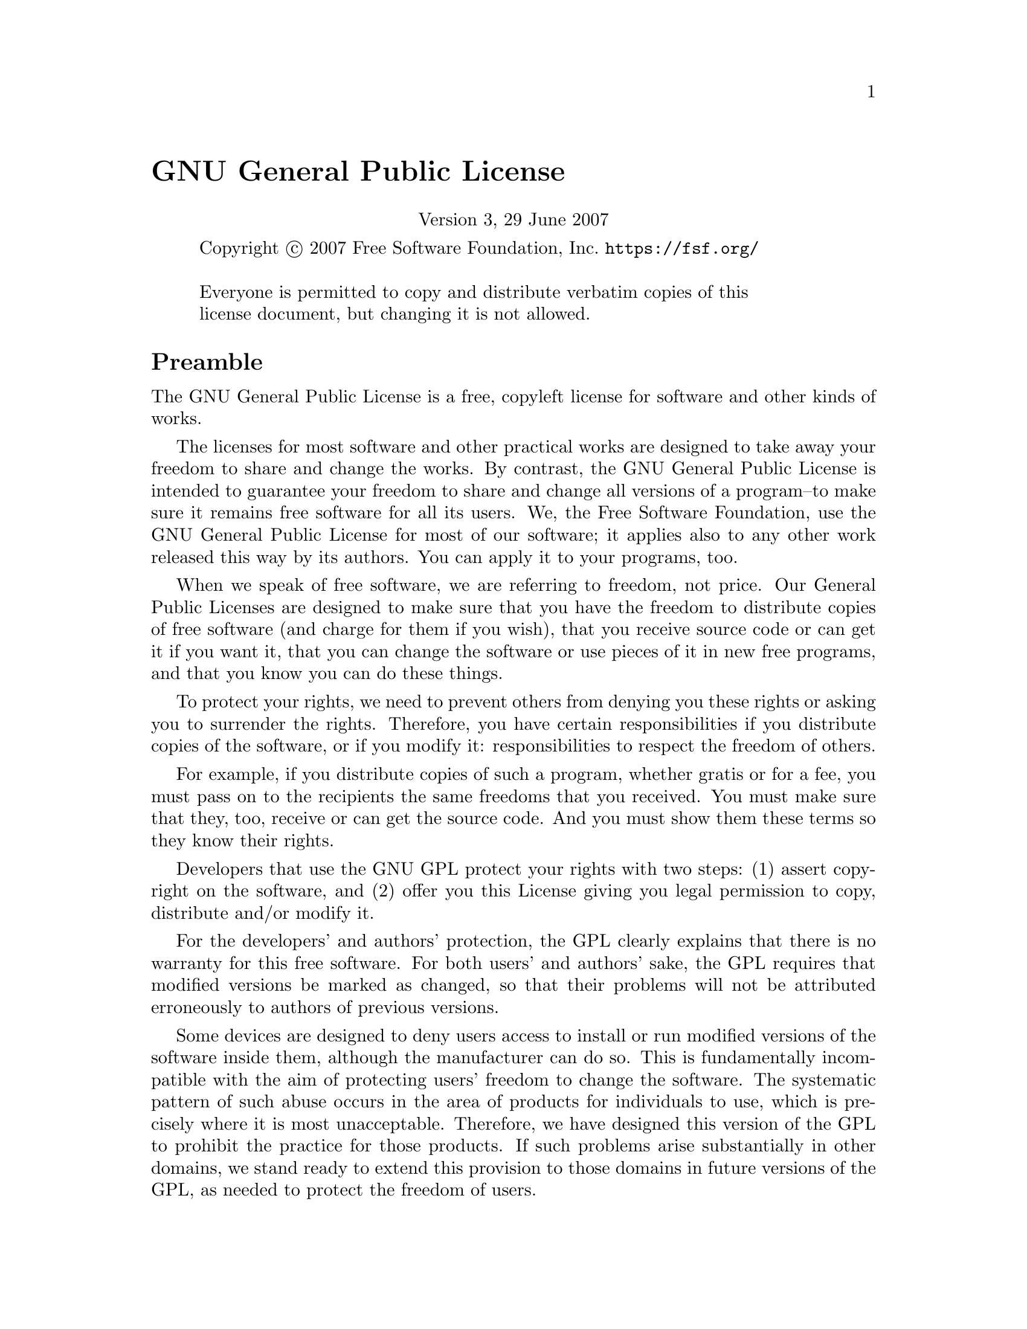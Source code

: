 @node Copying

@unnumbered GNU General Public License
@center Version 3, 29 June 2007

@c This file is intended to be included in another file.

@display
Copyright @copyright{} 2007 Free Software Foundation, Inc. @url{https://fsf.org/}

Everyone is permitted to copy and distribute verbatim copies of this
license document, but changing it is not allowed.
@end display

@unnumberedsec Preamble

The GNU General Public License is a free, copyleft license for
software and other kinds of works.

The licenses for most software and other practical works are designed
to take away your freedom to share and change the works.  By contrast,
the GNU General Public License is intended to guarantee your freedom
to share and change all versions of a program--to make sure it remains
free software for all its users.  We, the Free Software Foundation,
use the GNU General Public License for most of our software; it
applies also to any other work released this way by its authors.  You
can apply it to your programs, too.

When we speak of free software, we are referring to freedom, not
price.  Our General Public Licenses are designed to make sure that you
have the freedom to distribute copies of free software (and charge for
them if you wish), that you receive source code or can get it if you
want it, that you can change the software or use pieces of it in new
free programs, and that you know you can do these things.

To protect your rights, we need to prevent others from denying you
these rights or asking you to surrender the rights.  Therefore, you
have certain responsibilities if you distribute copies of the
software, or if you modify it: responsibilities to respect the freedom
of others.

For example, if you distribute copies of such a program, whether
gratis or for a fee, you must pass on to the recipients the same
freedoms that you received.  You must make sure that they, too,
receive or can get the source code.  And you must show them these
terms so they know their rights.

Developers that use the GNU GPL protect your rights with two steps:
(1) assert copyright on the software, and (2) offer you this License
giving you legal permission to copy, distribute and/or modify it.

For the developers' and authors' protection, the GPL clearly explains
that there is no warranty for this free software.  For both users' and
authors' sake, the GPL requires that modified versions be marked as
changed, so that their problems will not be attributed erroneously to
authors of previous versions.

Some devices are designed to deny users access to install or run
modified versions of the software inside them, although the
manufacturer can do so.  This is fundamentally incompatible with the
aim of protecting users' freedom to change the software.  The
systematic pattern of such abuse occurs in the area of products for
individuals to use, which is precisely where it is most unacceptable.
Therefore, we have designed this version of the GPL to prohibit the
practice for those products.  If such problems arise substantially in
other domains, we stand ready to extend this provision to those
domains in future versions of the GPL, as needed to protect the
freedom of users.

Finally, every program is threatened constantly by software patents.
States should not allow patents to restrict development and use of
software on general-purpose computers, but in those that do, we wish
to avoid the special danger that patents applied to a free program
could make it effectively proprietary.  To prevent this, the GPL
assures that patents cannot be used to render the program non-free.

The precise terms and conditions for copying, distribution and
modification follow.

@iftex
@unnumberedsec TERMS AND CONDITIONS
@end iftex
@ifinfo
@center TERMS AND CONDITIONS
@end ifinfo

@enumerate 0
@item Definitions.

``This License'' refers to version 3 of the GNU General Public License.

``Copyright'' also means copyright-like laws that apply to other kinds
of works, such as semiconductor masks.

``The Program'' refers to any copyrightable work licensed under this
License.  Each licensee is addressed as ``you''.  ``Licensees'' and
``recipients'' may be individuals or organizations.

To ``modify'' a work means to copy from or adapt all or part of the work
in a fashion requiring copyright permission, other than the making of
an exact copy.  The resulting work is called a ``modified version'' of
the earlier work or a work ``based on'' the earlier work.

A ``covered work'' means either the unmodified Program or a work based
on the Program.

To ``propagate'' a work means to do anything with it that, without
permission, would make you directly or secondarily liable for
infringement under applicable copyright law, except executing it on a
computer or modifying a private copy.  Propagation includes copying,
distribution (with or without modification), making available to the
public, and in some countries other activities as well.

To ``convey'' a work means any kind of propagation that enables other
parties to make or receive copies.  Mere interaction with a user
through a computer network, with no transfer of a copy, is not
conveying.

An interactive user interface displays ``Appropriate Legal Notices'' to
the extent that it includes a convenient and prominently visible
feature that (1) displays an appropriate copyright notice, and (2)
tells the user that there is no warranty for the work (except to the
extent that warranties are provided), that licensees may convey the
work under this License, and how to view a copy of this License.  If
the interface presents a list of user commands or options, such as a
menu, a prominent item in the list meets this criterion.

@item Source Code.

The ``source code'' for a work means the preferred form of the work for
making modifications to it.  ``Object code'' means any non-source form
of a work.

A ``Standard Interface'' means an interface that either is an official
standard defined by a recognized standards body, or, in the case of
interfaces specified for a particular programming language, one that
is widely used among developers working in that language.

The ``System Libraries'' of an executable work include anything, other
than the work as a whole, that (a) is included in the normal form of
packaging a Major Component, but which is not part of that Major
Component, and (b) serves only to enable use of the work with that
Major Component, or to implement a Standard Interface for which an
implementation is available to the public in source code form.  A
``Major Component'', in this context, means a major essential component
(kernel, window system, and so on) of the specific operating system
(if any) on which the executable work runs, or a compiler used to
produce the work, or an object code interpreter used to run it.

The ``Corresponding Source'' for a work in object code form means all
the source code needed to generate, install, and (for an executable
work) run the object code and to modify the work, including scripts to
control those activities.  However, it does not include the work's
System Libraries, or general-purpose tools or generally available free
programs which are used unmodified in performing those activities but
which are not part of the work.  For example, Corresponding Source
includes interface definition files associated with source files for
the work, and the source code for shared libraries and dynamically
linked subprograms that the work is specifically designed to require,
such as by intimate data communication or control flow between those
subprograms and other parts of the work.

The Corresponding Source need not include anything that users can
regenerate automatically from other parts of the Corresponding Source.

The Corresponding Source for a work in source code form is that same
work.

@item Basic Permissions.

All rights granted under this License are granted for the term of
copyright on the Program, and are irrevocable provided the stated
conditions are met.  This License explicitly affirms your unlimited
permission to run the unmodified Program.  The output from running a
covered work is covered by this License only if the output, given its
content, constitutes a covered work.  This License acknowledges your
rights of fair use or other equivalent, as provided by copyright law.

You may make, run and propagate covered works that you do not convey,
without conditions so long as your license otherwise remains in force.
You may convey covered works to others for the sole purpose of having
them make modifications exclusively for you, or provide you with
facilities for running those works, provided that you comply with the
terms of this License in conveying all material for which you do not
control copyright.  Those thus making or running the covered works for
you must do so exclusively on your behalf, under your direction and
control, on terms that prohibit them from making any copies of your
copyrighted material outside their relationship with you.

Conveying under any other circumstances is permitted solely under the
conditions stated below.  Sublicensing is not allowed; section 10
makes it unnecessary.

@item Protecting Users' Legal Rights From Anti-Circumvention Law.

No covered work shall be deemed part of an effective technological
measure under any applicable law fulfilling obligations under article
11 of the WIPO copyright treaty adopted on 20 December 1996, or
similar laws prohibiting or restricting circumvention of such
measures.

When you convey a covered work, you waive any legal power to forbid
circumvention of technological measures to the extent such
circumvention is effected by exercising rights under this License with
respect to the covered work, and you disclaim any intention to limit
operation or modification of the work as a means of enforcing, against
the work's users, your or third parties' legal rights to forbid
circumvention of technological measures.

@item Conveying Verbatim Copies.

You may convey verbatim copies of the Program's source code as you
receive it, in any medium, provided that you conspicuously and
appropriately publish on each copy an appropriate copyright notice;
keep intact all notices stating that this License and any
non-permissive terms added in accord with section 7 apply to the code;
keep intact all notices of the absence of any warranty; and give all
recipients a copy of this License along with the Program.

You may charge any price or no price for each copy that you convey,
and you may offer support or warranty protection for a fee.

@item Conveying Modified Source Versions.

You may convey a work based on the Program, or the modifications to
produce it from the Program, in the form of source code under the
terms of section 4, provided that you also meet all of these
conditions:

@enumerate a
@item
The work must carry prominent notices stating that you modified it,
and giving a relevant date.

@item
The work must carry prominent notices stating that it is released
under this License and any conditions added under section 7.  This
requirement modifies the requirement in section 4 to ``keep intact all
notices''.

@item
You must license the entire work, as a whole, under this License to
anyone who comes into possession of a copy.  This License will
therefore apply, along with any applicable section 7 additional terms,
to the whole of the work, and all its parts, regardless of how they
are packaged.  This License gives no permission to license the work in
any other way, but it does not invalidate such permission if you have
separately received it.

@item
If the work has interactive user interfaces, each must display
Appropriate Legal Notices; however, if the Program has interactive
interfaces that do not display Appropriate Legal Notices, your work
need not make them do so.
@end enumerate

A compilation of a covered work with other separate and independent
works, which are not by their nature extensions of the covered work,
and which are not combined with it such as to form a larger program,
in or on a volume of a storage or distribution medium, is called an
``aggregate'' if the compilation and its resulting copyright are not
used to limit the access or legal rights of the compilation's users
beyond what the individual works permit.  Inclusion of a covered work
in an aggregate does not cause this License to apply to the other
parts of the aggregate.

@item  Conveying Non-Source Forms.

You may convey a covered work in object code form under the terms of
sections 4 and 5, provided that you also convey the machine-readable
Corresponding Source under the terms of this License, in one of these
ways:

@enumerate a
@item
Convey the object code in, or embodied in, a physical product
(including a physical distribution medium), accompanied by the
Corresponding Source fixed on a durable physical medium customarily
used for software interchange.

@item
Convey the object code in, or embodied in, a physical product
(including a physical distribution medium), accompanied by a written
offer, valid for at least three years and valid for as long as you
offer spare parts or customer support for that product model, to give
anyone who possesses the object code either (1) a copy of the
Corresponding Source for all the software in the product that is
covered by this License, on a durable physical medium customarily used
for software interchange, for a price no more than your reasonable
cost of physically performing this conveying of source, or (2) access
to copy the Corresponding Source from a network server at no charge.

@item
Convey individual copies of the object code with a copy of the written
offer to provide the Corresponding Source.  This alternative is
allowed only occasionally and noncommercially, and only if you
received the object code with such an offer, in accord with subsection
6b.

@item
Convey the object code by offering access from a designated place
(gratis or for a charge), and offer equivalent access to the
Corresponding Source in the same way through the same place at no
further charge.  You need not require recipients to copy the
Corresponding Source along with the object code.  If the place to copy
the object code is a network server, the Corresponding Source may be
on a different server (operated by you or a third party) that supports
equivalent copying facilities, provided you maintain clear directions
next to the object code saying where to find the Corresponding Source.
Regardless of what server hosts the Corresponding Source, you remain
obligated to ensure that it is available for as long as needed to
satisfy these requirements.

@item
Convey the object code using peer-to-peer transmission, provided you
inform other peers where the object code and Corresponding Source of
the work are being offered to the general public at no charge under
subsection 6d.

@end enumerate

A separable portion of the object code, whose source code is excluded
from the Corresponding Source as a System Library, need not be
included in conveying the object code work.

A ``User Product'' is either (1) a ``consumer product'', which means any
tangible personal property which is normally used for personal,
family, or household purposes, or (2) anything designed or sold for
incorporation into a dwelling.  In determining whether a product is a
consumer product, doubtful cases shall be resolved in favor of
coverage.  For a particular product received by a particular user,
``normally used'' refers to a typical or common use of that class of
product, regardless of the status of the particular user or of the way
in which the particular user actually uses, or expects or is expected
to use, the product.  A product is a consumer product regardless of
whether the product has substantial commercial, industrial or
non-consumer uses, unless such uses represent the only significant
mode of use of the product.

``Installation Information'' for a User Product means any methods,
procedures, authorization keys, or other information required to
install and execute modified versions of a covered work in that User
Product from a modified version of its Corresponding Source.  The
information must suffice to ensure that the continued functioning of
the modified object code is in no case prevented or interfered with
solely because modification has been made.

If you convey an object code work under this section in, or with, or
specifically for use in, a User Product, and the conveying occurs as
part of a transaction in which the right of possession and use of the
User Product is transferred to the recipient in perpetuity or for a
fixed term (regardless of how the transaction is characterized), the
Corresponding Source conveyed under this section must be accompanied
by the Installation Information.  But this requirement does not apply
if neither you nor any third party retains the ability to install
modified object code on the User Product (for example, the work has
been installed in ROM).

The requirement to provide Installation Information does not include a
requirement to continue to provide support service, warranty, or
updates for a work that has been modified or installed by the
recipient, or for the User Product in which it has been modified or
installed.  Access to a network may be denied when the modification
itself materially and adversely affects the operation of the network
or violates the rules and protocols for communication across the
network.

Corresponding Source conveyed, and Installation Information provided,
in accord with this section must be in a format that is publicly
documented (and with an implementation available to the public in
source code form), and must require no special password or key for
unpacking, reading or copying.

@item Additional Terms.

``Additional permissions'' are terms that supplement the terms of this
License by making exceptions from one or more of its conditions.
Additional permissions that are applicable to the entire Program shall
be treated as though they were included in this License, to the extent
that they are valid under applicable law.  If additional permissions
apply only to part of the Program, that part may be used separately
under those permissions, but the entire Program remains governed by
this License without regard to the additional permissions.

When you convey a copy of a covered work, you may at your option
remove any additional permissions from that copy, or from any part of
it.  (Additional permissions may be written to require their own
removal in certain cases when you modify the work.)  You may place
additional permissions on material, added by you to a covered work,
for which you have or can give appropriate copyright permission.

Notwithstanding any other provision of this License, for material you
add to a covered work, you may (if authorized by the copyright holders
of that material) supplement the terms of this License with terms:

@enumerate a
@item
Disclaiming warranty or limiting liability differently from the terms
of sections 15 and 16 of this License; or

@item
Requiring preservation of specified reasonable legal notices or author
attributions in that material or in the Appropriate Legal Notices
displayed by works containing it; or

@item
Prohibiting misrepresentation of the origin of that material, or
requiring that modified versions of such material be marked in
reasonable ways as different from the original version; or

@item
Limiting the use for publicity purposes of names of licensors or
authors of the material; or

@item
Declining to grant rights under trademark law for use of some trade
names, trademarks, or service marks; or

@item
Requiring indemnification of licensors and authors of that material by
anyone who conveys the material (or modified versions of it) with
contractual assumptions of liability to the recipient, for any
liability that these contractual assumptions directly impose on those
licensors and authors.
@end enumerate

All other non-permissive additional terms are considered ``further
restrictions'' within the meaning of section 10.  If the Program as you
received it, or any part of it, contains a notice stating that it is
governed by this License along with a term that is a further
restriction, you may remove that term.  If a license document contains
a further restriction but permits relicensing or conveying under this
License, you may add to a covered work material governed by the terms
of that license document, provided that the further restriction does
not survive such relicensing or conveying.

If you add terms to a covered work in accord with this section, you
must place, in the relevant source files, a statement of the
additional terms that apply to those files, or a notice indicating
where to find the applicable terms.

Additional terms, permissive or non-permissive, may be stated in the
form of a separately written license, or stated as exceptions; the
above requirements apply either way.

@item Termination.

You may not propagate or modify a covered work except as expressly
provided under this License.  Any attempt otherwise to propagate or
modify it is void, and will automatically terminate your rights under
this License (including any patent licenses granted under the third
paragraph of section 11).

However, if you cease all violation of this License, then your license
from a particular copyright holder is reinstated (a) provisionally,
unless and until the copyright holder explicitly and finally
terminates your license, and (b) permanently, if the copyright holder
fails to notify you of the violation by some reasonable means prior to
60 days after the cessation.

Moreover, your license from a particular copyright holder is
reinstated permanently if the copyright holder notifies you of the
violation by some reasonable means, this is the first time you have
received notice of violation of this License (for any work) from that
copyright holder, and you cure the violation prior to 30 days after
your receipt of the notice.

Termination of your rights under this section does not terminate the
licenses of parties who have received copies or rights from you under
this License.  If your rights have been terminated and not permanently
reinstated, you do not qualify to receive new licenses for the same
material under section 10.

@item Acceptance Not Required for Having Copies.

You are not required to accept this License in order to receive or run
a copy of the Program.  Ancillary propagation of a covered work
occurring solely as a consequence of using peer-to-peer transmission
to receive a copy likewise does not require acceptance.  However,
nothing other than this License grants you permission to propagate or
modify any covered work.  These actions infringe copyright if you do
not accept this License.  Therefore, by modifying or propagating a
covered work, you indicate your acceptance of this License to do so.

@item Automatic Licensing of Downstream Recipients.

Each time you convey a covered work, the recipient automatically
receives a license from the original licensors, to run, modify and
propagate that work, subject to this License.  You are not responsible
for enforcing compliance by third parties with this License.

An ``entity transaction'' is a transaction transferring control of an
organization, or substantially all assets of one, or subdividing an
organization, or merging organizations.  If propagation of a covered
work results from an entity transaction, each party to that
transaction who receives a copy of the work also receives whatever
licenses to the work the party's predecessor in interest had or could
give under the previous paragraph, plus a right to possession of the
Corresponding Source of the work from the predecessor in interest, if
the predecessor has it or can get it with reasonable efforts.

You may not impose any further restrictions on the exercise of the
rights granted or affirmed under this License.  For example, you may
not impose a license fee, royalty, or other charge for exercise of
rights granted under this License, and you may not initiate litigation
(including a cross-claim or counterclaim in a lawsuit) alleging that
any patent claim is infringed by making, using, selling, offering for
sale, or importing the Program or any portion of it.

@item Patents.

A ``contributor'' is a copyright holder who authorizes use under this
License of the Program or a work on which the Program is based.  The
work thus licensed is called the contributor's ``contributor version''.

A contributor's ``essential patent claims'' are all patent claims owned
or controlled by the contributor, whether already acquired or
hereafter acquired, that would be infringed by some manner, permitted
by this License, of making, using, or selling its contributor version,
but do not include claims that would be infringed only as a
consequence of further modification of the contributor version.  For
purposes of this definition, ``control'' includes the right to grant
patent sublicenses in a manner consistent with the requirements of
this License.

Each contributor grants you a non-exclusive, worldwide, royalty-free
patent license under the contributor's essential patent claims, to
make, use, sell, offer for sale, import and otherwise run, modify and
propagate the contents of its contributor version.

In the following three paragraphs, a ``patent license'' is any express
agreement or commitment, however denominated, not to enforce a patent
(such as an express permission to practice a patent or covenant not to
sue for patent infringement).  To ``grant'' such a patent license to a
party means to make such an agreement or commitment not to enforce a
patent against the party.

If you convey a covered work, knowingly relying on a patent license,
and the Corresponding Source of the work is not available for anyone
to copy, free of charge and under the terms of this License, through a
publicly available network server or other readily accessible means,
then you must either (1) cause the Corresponding Source to be so
available, or (2) arrange to deprive yourself of the benefit of the
patent license for this particular work, or (3) arrange, in a manner
consistent with the requirements of this License, to extend the patent
license to downstream recipients.  ``Knowingly relying'' means you have
actual knowledge that, but for the patent license, your conveying the
covered work in a country, or your recipient's use of the covered work
in a country, would infringe one or more identifiable patents in that
country that you have reason to believe are valid.

If, pursuant to or in connection with a single transaction or
arrangement, you convey, or propagate by procuring conveyance of, a
covered work, and grant a patent license to some of the parties
receiving the covered work authorizing them to use, propagate, modify
or convey a specific copy of the covered work, then the patent license
you grant is automatically extended to all recipients of the covered
work and works based on it.

A patent license is ``discriminatory'' if it does not include within the
scope of its coverage, prohibits the exercise of, or is conditioned on
the non-exercise of one or more of the rights that are specifically
granted under this License.  You may not convey a covered work if you
are a party to an arrangement with a third party that is in the
business of distributing software, under which you make payment to the
third party based on the extent of your activity of conveying the
work, and under which the third party grants, to any of the parties
who would receive the covered work from you, a discriminatory patent
license (a) in connection with copies of the covered work conveyed by
you (or copies made from those copies), or (b) primarily for and in
connection with specific products or compilations that contain the
covered work, unless you entered into that arrangement, or that patent
license was granted, prior to 28 March 2007.

Nothing in this License shall be construed as excluding or limiting
any implied license or other defenses to infringement that may
otherwise be available to you under applicable patent law.

@item No Surrender of Others' Freedom.

If conditions are imposed on you (whether by court order, agreement or
otherwise) that contradict the conditions of this License, they do not
excuse you from the conditions of this License.  If you cannot convey
a covered work so as to satisfy simultaneously your obligations under
this License and any other pertinent obligations, then as a
consequence you may not convey it at all.  For example, if you agree
to terms that obligate you to collect a royalty for further conveying
from those to whom you convey the Program, the only way you could
satisfy both those terms and this License would be to refrain entirely
from conveying the Program.

@item Use with the GNU Affero General Public License.

Notwithstanding any other provision of this License, you have
permission to link or combine any covered work with a work licensed
under version 3 of the GNU Affero General Public License into a single
combined work, and to convey the resulting work.  The terms of this
License will continue to apply to the part which is the covered work,
but the special requirements of the GNU Affero General Public License,
section 13, concerning interaction through a network will apply to the
combination as such.

@item Revised Versions of this License.

The Free Software Foundation may publish revised and/or new versions
of the GNU General Public License from time to time.  Such new
versions will be similar in spirit to the present version, but may
differ in detail to address new problems or concerns.

Each version is given a distinguishing version number.  If the Program
specifies that a certain numbered version of the GNU General Public
License ``or any later version'' applies to it, you have the option of
following the terms and conditions either of that numbered version or
of any later version published by the Free Software Foundation.  If
the Program does not specify a version number of the GNU General
Public License, you may choose any version ever published by the Free
Software Foundation.

If the Program specifies that a proxy can decide which future versions
of the GNU General Public License can be used, that proxy's public
statement of acceptance of a version permanently authorizes you to
choose that version for the Program.

Later license versions may give you additional or different
permissions.  However, no additional obligations are imposed on any
author or copyright holder as a result of your choosing to follow a
later version.

@item Disclaimer of Warranty.

THERE IS NO WARRANTY FOR THE PROGRAM, TO THE EXTENT PERMITTED BY
APPLICABLE LAW.  EXCEPT WHEN OTHERWISE STATED IN WRITING THE COPYRIGHT
HOLDERS AND/OR OTHER PARTIES PROVIDE THE PROGRAM ``AS IS'' WITHOUT
WARRANTY OF ANY KIND, EITHER EXPRESSED OR IMPLIED, INCLUDING, BUT NOT
LIMITED TO, THE IMPLIED WARRANTIES OF MERCHANTABILITY AND FITNESS FOR
A PARTICULAR PURPOSE.  THE ENTIRE RISK AS TO THE QUALITY AND
PERFORMANCE OF THE PROGRAM IS WITH YOU.  SHOULD THE PROGRAM PROVE
DEFECTIVE, YOU ASSUME THE COST OF ALL NECESSARY SERVICING, REPAIR OR
CORRECTION.

@item Limitation of Liability.

IN NO EVENT UNLESS REQUIRED BY APPLICABLE LAW OR AGREED TO IN WRITING
WILL ANY COPYRIGHT HOLDER, OR ANY OTHER PARTY WHO MODIFIES AND/OR
CONVEYS THE PROGRAM AS PERMITTED ABOVE, BE LIABLE TO YOU FOR DAMAGES,
INCLUDING ANY GENERAL, SPECIAL, INCIDENTAL OR CONSEQUENTIAL DAMAGES
ARISING OUT OF THE USE OR INABILITY TO USE THE PROGRAM (INCLUDING BUT
NOT LIMITED TO LOSS OF DATA OR DATA BEING RENDERED INACCURATE OR
LOSSES SUSTAINED BY YOU OR THIRD PARTIES OR A FAILURE OF THE PROGRAM
TO OPERATE WITH ANY OTHER PROGRAMS), EVEN IF SUCH HOLDER OR OTHER
PARTY HAS BEEN ADVISED OF THE POSSIBILITY OF SUCH DAMAGES.

@item Interpretation of Sections 15 and 16.

If the disclaimer of warranty and limitation of liability provided
above cannot be given local legal effect according to their terms,
reviewing courts shall apply local law that most closely approximates
an absolute waiver of all civil liability in connection with the
Program, unless a warranty or assumption of liability accompanies a
copy of the Program in return for a fee.

@end enumerate

@iftex
@heading END OF TERMS AND CONDITIONS
@end iftex
@ifinfo
@center END OF TERMS AND CONDITIONS
@end ifinfo

@unnumberedsec How to Apply These Terms to Your New Programs

If you develop a new program, and you want it to be of the greatest
possible use to the public, the best way to achieve this is to make it
free software which everyone can redistribute and change under these
terms.

To do so, attach the following notices to the program.  It is safest
to attach them to the start of each source file to most effectively
state the exclusion of warranty; and each file should have at least
the ``copyright'' line and a pointer to where the full notice is
found.

@example
@var{one line to give the program's name and a brief idea of what it does.}
Copyright (C) @var{year} @var{name of author}

This program is free software: you can redistribute it and/or modify
it under the terms of the GNU General Public License as published by
the Free Software Foundation, either version 3 of the License, or (at
your option) any later version.

This program is distributed in the hope that it will be useful, but
WITHOUT ANY WARRANTY; without even the implied warranty of
MERCHANTABILITY or FITNESS FOR A PARTICULAR PURPOSE.  See the GNU
General Public License for more details.

You should have received a copy of the GNU General Public License
along with this program.  If not, see @url{https://www.gnu.org/licenses/}.
@end example

@noindent
Also add information on how to contact you by electronic and paper mail.

@noindent
If the program does terminal interaction, make it output a short
notice like this when it starts in an interactive mode:

@smallexample
@var{program} Copyright (C) @var{year} @var{name of author}
This program comes with ABSOLUTELY NO WARRANTY; for details
type @samp{show w}.  This is free software, and you are
welcome to redistribute it under certain conditions;
type @samp{show c} for details.
@end smallexample

The hypothetical commands @samp{show w} and @samp{show c} should show
the appropriate parts of the General Public License.  Of course, your
program's commands might be different; for a GUI interface, you would
use an ``about box''.

You should also get your employer (if you work as a programmer) or school,
if any, to sign a ``copyright disclaimer'' for the program, if necessary.
For more information on this, and how to apply and follow the GNU GPL, see
@url{https://www.gnu.org/licenses/}.

The GNU General Public License does not permit incorporating your
program into proprietary programs.  If your program is a subroutine
library, you may consider it more useful to permit linking proprietary
applications with the library.  If this is what you want to do, use
the GNU Lesser General Public License instead of this License.  But
first, please read @url{https://www.gnu.org/philosophy/why-not-lgpl.html}.
